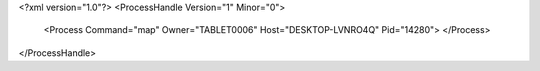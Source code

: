 <?xml version="1.0"?>
<ProcessHandle Version="1" Minor="0">
    <Process Command="map" Owner="TABLET0006" Host="DESKTOP-LVNRO4Q" Pid="14280">
    </Process>
</ProcessHandle>
